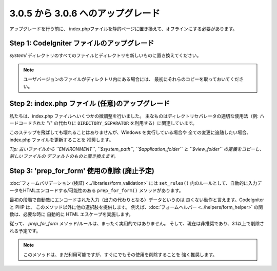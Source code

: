 ###################################
3.0.5 から 3.0.6 へのアップグレード
###################################

アップグレードを行う前に、
index.phpファイルを静的ページに置き換えて、オフラインにする必要があります。

Step 1: CodeIgniter ファイルのアップグレード
============================================

*system/* ディレクトリのすべてのファイルとディレクトリを新しいものに置き換えてください。

.. note:: ユーザバージョンのファイルがディレクトリ内にある場合には、
	最初にそれらのコピーを取っておいてください。

Step 2: index.php ファイル (任意)のアップグレード
=================================================

私たちは、index.php ファイルへいくつかの微調整を行いました。
主なものはディレクトリセパレータの適切な使用法（例: ハードコードされた "/" の代わりに
``DIRECTORY_SEPARATOR`` を利用する）に関連しています。

このステップを飛ばしても壊れることはありませんが、Windows を実行している場合や
全ての変更に追随したい場合、index.php ファイルを更新することを
推奨します。

*Tip: 古いファイルから ``ENVIRONMENT``, ``$system_path``, ``$application_folder``
と ``$view_folder`` の定義をコピーし、新しいファイルの
デフォルトのものと置き換えます。*

Step 3: 'prep_for_form' 使用の削除 (廃止予定)
=============================================

:doc:`フォームバリデーション (検証) <../libraries/form_validation>` には
``set_rules()`` 内のルールとして、自動的に入力データをHTMLエンコードする/可能性のある
``prep_for_form()`` メソッドがあります。

最初の段階で自動敵にエンコードされた入力（出力の代わりとなる）データというのは
良くない動作と言えます。CodeIgniter と PHP は、
このメソッド以外に他の選択肢を提供します。
例えば、:doc:`フォームヘルパー <../helpers/form_helper>` の関数は、必要な時に
自動的に HTML エスケープを実施します。

従って、 *prep_for_form* メソッド/ルールは、まったく実用的ではありません。
そして、現在は非推奨であり、3.1以上で削除される予定です。

.. note:: このメソッドは、まだ利用可能ですが、すぐにでもその使用を削除することを
	強く推奨します。
